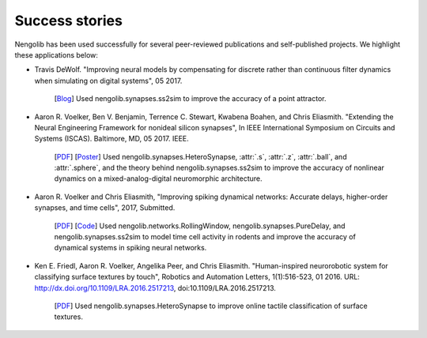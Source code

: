 ***************
Success stories
***************

Nengolib has been used successfully for several peer-reviewed publications and
self-published projects. We highlight these applications below:

* Travis DeWolf. "Improving neural models by compensating for discrete rather
  than continuous filter dynamics when simulating on digital systems", 05 2017.

    [`Blog <https://studywolf.wordpress.com/2017/05/21/improving-neural-models-by-compensating-for-discrete-rather-than-continuous-time-filter-dynamics-when-simulating-on-digital-systems/>`__]
    Used nengolib.synapses.ss2sim to improve the accuracy of a point attractor.

* Aaron R. Voelker, Ben V. Benjamin, Terrence C. Stewart, Kwabena Boahen, and
  Chris Eliasmith. "Extending the Neural Engineering Framework for nonideal
  silicon synapses", In IEEE International Symposium on Circuits and Systems
  (ISCAS). Baltimore, MD, 05 2017. IEEE.

    [`PDF <http://compneuro.uwaterloo.ca/files/publications/voelker.2017a.pdf>`__]
    [`Poster <http://compneuro.uwaterloo.ca/files/publications/voelker.2017a.poster.pdf>`__]
    Used nengolib.synapses.HeteroSynapse, :attr:`.s`, :attr:`.z`,
    :attr:`.ball`, and :attr:`.sphere`, and the theory behind
    nengolib.synapses.ss2sim to improve the accuracy of nonlinear dynamics on
    a mixed-analog-digital neuromorphic architecture.

* Aaron R. Voelker and Chris Eliasmith, "Improving spiking dynamical networks:
  Accurate delays, higher-order synapses, and time cells", 2017, Submitted.

    [`PDF <https://github.com/arvoelke/delay2017/raw/master/delay2017.compressed.pdf>`__]
    [`Code <https://github.com/arvoelke/delay2017>`_]
    Used nengolib.networks.RollingWindow, nengolib.synapses.PureDelay,
    and nengolib.synapses.ss2sim to model time cell activity in rodents and
    improve the accuracy of dynamical systems in spiking neural networks.

* Ken E. Friedl, Aaron R. Voelker, Angelika Peer, and Chris Eliasmith.
  "Human-inspired neurorobotic system for classifying surface textures by
  touch", Robotics and Automation Letters, 1(1):516-523, 01 2016. URL:
  http://dx.doi.org/10.1109/LRA.2016.2517213, doi:10.1109/LRA.2016.2517213.

    [`PDF <http://compneuro.uwaterloo.ca/files/publications/voelker.2016a.pdf>`__]
    Used nengolib.synapses.HeteroSynapse to improve online tactile
    classification of surface textures.
